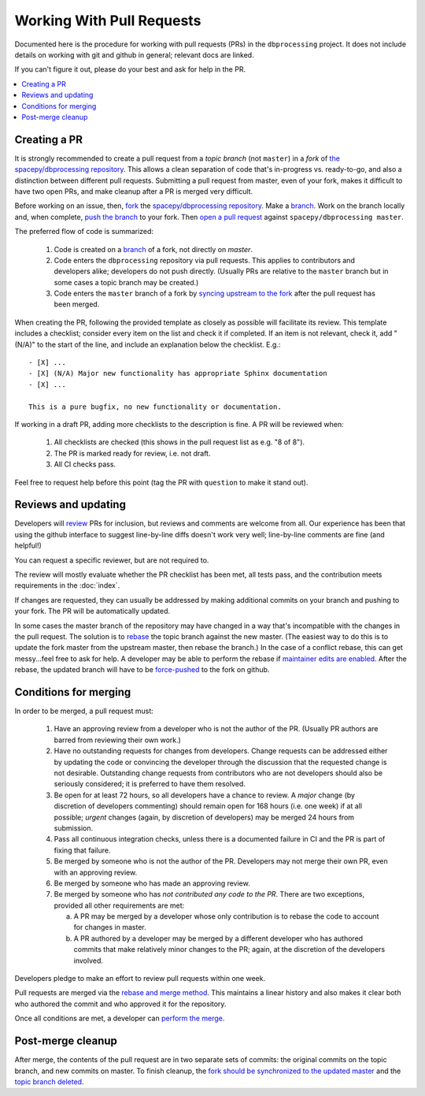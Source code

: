 ##########################
Working With Pull Requests
##########################

Documented here is the procedure for working with pull requests (PRs)
in the ``dbprocessing`` project. It does not include details on working
with git and github in general; relevant docs are linked.

If you can't figure it out, please do your best and ask for help in the PR.

.. contents::
   :local:

Creating a PR
=============

It is strongly recommended to create a pull request from a *topic
branch* (not ``master``) in a *fork* of `the spacepy/dbprocessing
repository <https://github.com/spacepy/dbprocessing/>`_. This allows a
clean separation of code that's in-progress vs. ready-to-go, and also
a distinction between different pull requests. Submitting a pull
request from master, even of your fork, makes it difficult to have two
open PRs, and make cleanup after a PR is merged very difficult.

Before working on an issue, then, `fork <https://docs.github.com/en/github/
getting-started-with-github/fork-a-repo>`_ the `spacepy/dbprocessing
repository <https://github.com/spacepy/dbprocessing/>`_. Make a `branch
<https://docs.github.com/en/github/collaborating-with-issues-and-pull-requests/
about-branches>`_. Work on the branch locally and, when complete, `push
the branch <https://docs.github.com/en/github/using-git/
pushing-commits-to-a-remote-repository>`_ to your fork. Then `open a pull
request <https://docs.github.com/en/github/
collaborating-with-issues-and-pull-requests/creating-a-pull-request>`_
against ``spacepy/dbprocessing master``.

The preferred flow of code is summarized:

    1. Code is created on a `branch <https://docs.github.com/en/github/
       collaborating-with-issues-and-pull-requests/about-branches>`_ of a
       fork, not directly on `master`.
    2. Code enters the ``dbprocessing`` repository via pull requests.    
       This applies to contributors and developers alike; developers do
       not push directly. (Usually PRs are relative to the ``master`` branch
       but in some cases a topic branch may be created.)
    3. Code enters the ``master`` branch of a fork by `syncing upstream
       to the fork <https://docs.github.com/en/github/
       collaborating-with-issues-and-pull-requests/syncing-a-fork>`_ after
       the pull request has been merged.

When creating the PR, following the provided template as closely as
possible will facilitate its review. This template includes a checklist;
consider every item on the list and check it if completed. If an item
is not relevant, check it, add "(N/A)" to the start of the line, and
include an explanation below the checklist. E.g.::

   - [X] ...
   - [X] (N/A) Major new functionality has appropriate Sphinx documentation
   - [X] ...

   This is a pure bugfix, no new functionality or documentation.

If working in a draft PR, adding more checklists to the description is
fine. A PR will be reviewed when:

   1. All checklists are checked (this shows in the pull request list
      as e.g. "8 of 8").
   2. The PR is marked ready for review, i.e. not draft.
   3. All CI checks pass.

Feel free to request help before this point (tag the PR with ``question``
to make it stand out).

Reviews and updating
====================

Developers will `review <https://docs.github.com/en/github/
collaborating-with-issues-and-pull-requests/
reviewing-proposed-changes-in-a-pull-request>`_ PRs for inclusion, but
reviews and comments are welcome from all.
Our experience has been that using the github interface to suggest
line-by-line diffs doesn't work very well; line-by-line comments are fine
(and helpful!)

You can request a specific reviewer, but are not required to.

The review will mostly evaluate whether the PR checklist has been met,
all tests pass, and the contribution meets requirements in the :doc:`index`.

If changes are requested, they can usually be addressed by making additional
commits on your branch and pushing to your fork. The PR will be automatically
updated.

In some cases the master branch of the repository may have changed in a
way that's incompatible with the changes in the pull request. The solution
is to `rebase <https://docs.github.com/en/github/using-git/about-git-rebase>`_
the topic branch against the new master. (The easiest way to do this is to
update the fork master from the upstream master, then rebase the branch.)
In the case of a conflict rebase, this can get messy...feel free to ask
for help. A developer may be able to perform the rebase if `maintainer
edits are enabled <https://docs.github.com/en/github/
collaborating-with-issues-and-pull-requests/
allowing-changes-to-a-pull-request-branch-created-from-a-fork>`_.
After the rebase, the updated branch will have to be `force-pushed
<https://stackoverflow.com/questions/5509543/
how-do-i-properly-force-a-git-push>`_ to the fork on github.

Conditions for merging
======================
In order to be merged, a pull request must:

    1. Have an approving review from a developer who is not the author
       of the PR. (Usually PR authors are barred from reviewing their own
       work.)
    2. Have no outstanding requests for changes from developers. Change
       requests can be addressed either by updating the code or
       convincing the developer through the discussion that the requested
       change is not desirable. Outstanding change requests from
       contributors who are not developers should also be seriously
       considered; it is preferred to have them resolved.
    3. Be open for at least 72 hours, so all developers have a chance to
       review. A *major* change (by discretion of developers commenting)
       should remain open for 168 hours (i.e. one week) if at all possible;
       *urgent* changes (again, by discretion of developers) may be merged
       24 hours from submission.
    4. Pass all continuous integration checks, unless there is a
       documented failure in CI and the PR is part of fixing that failure.
    5. Be merged by someone who is not the author of the PR. Developers
       may not merge their own PR, even with an approving review.
    6. Be merged by someone who has made an approving review.
    7. Be merged by someone who has *not contributed any code to the PR*.
       There are two exceptions, provided all other requirements are met:

       a. A PR may be merged by a developer whose only contribution is to
	  rebase the code to account for changes in master.
       b. A PR authored by a developer may be merged by a different
	  developer who has authored commits that make relatively minor
	  changes to the PR; again, at the discretion of the developers
	  involved.

Developers pledge to make an effort to review pull requests within one week.

Pull requests are merged via the `rebase and merge method
<https://docs.github.com/en/github/administering-a-repository/
about-merge-methods-on-github>`_. This maintains a linear history and
also makes it clear both who authored the commit and who approved it
for the repository.

Once all conditions are met, a developer can `perform the merge
<https://docs.github.com/en/github/
collaborating-with-issues-and-pull-requests/merging-a-pull-request>`_.

Post-merge cleanup
==================
After merge, the contents of the pull request are in two separate sets
of commits: the original commits on the topic branch, and new commits on
master. To finish cleanup, the `fork should be synchronized to the
updated master <https://docs.github.com/en/github/
collaborating-with-issues-and-pull-requests/syncing-a-fork>`_ and the
`topic branch deleted <https://docs.github.com/en/github/
collaborating-with-issues-and-pull-requests/
creating-and-deleting-branches-within-your-repository>`_.
